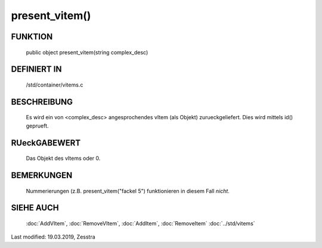 present_vitem()
===============

FUNKTION
--------

  public object present_vitem(string complex_desc)

DEFINIERT IN
------------

  /std/container/vitems.c

BESCHREIBUNG
------------

  Es wird ein von <complex_desc> angesprochendes vItem (als Objekt)
  zurueckgeliefert. Dies wird mittels id() geprueft.

RUeckGABEWERT
-------------

  Das Objekt des vItems oder 0.

BEMERKUNGEN
-----------

  Nummerierungen (z.B. present_vitem("fackel 5") funktionieren in diesem Fall
  *nicht*.

SIEHE AUCH
----------

  :doc:`AddVItem`, :doc:`RemoveVItem`, :doc:`AddItem`, :doc:`RemoveItem`
  :doc:`../std/vitems`

Last modified: 19.03.2019, Zesstra

